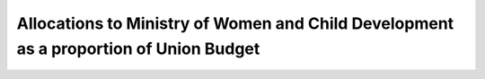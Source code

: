 Allocations to Ministry of Women and Child Development as a proportion of Union Budget
=========================================================================================

.. raw:: html

	<iframe src='../viz/visualization.html#barchart/women/allocations_to_ministry_of_women_and_child_development_as_a_proportion_of_union_budget' width='100%', height='500', frameBorder='0'></iframe>